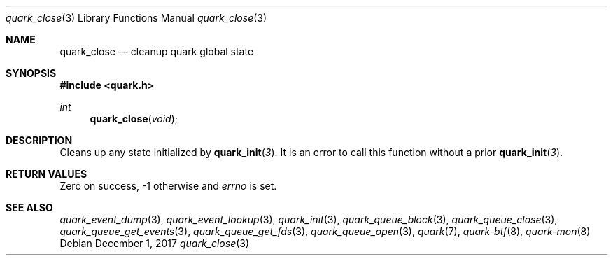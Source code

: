 .Dd $Mdocdate: December 1 2017 $
.Dt quark_close 3
.Os
.Sh NAME
.Nm quark_close
.Nd cleanup quark global state
.Sh SYNOPSIS
.In quark.h
.Ft int
.Fn quark_close void
.Sh DESCRIPTION
Cleans up any state initialized by
.Fn quark_init 3 .
It is an error to call this function without a prior
.Fn quark_init 3 .
.Sh RETURN VALUES
Zero on success, -1 otherwise and
.Va errno
is set.
.Sh SEE ALSO
.Xr quark_event_dump 3 ,
.Xr quark_event_lookup 3 ,
.Xr quark_init 3 ,
.Xr quark_queue_block 3 ,
.Xr quark_queue_close 3 ,
.Xr quark_queue_get_events 3 ,
.Xr quark_queue_get_fds 3 ,
.Xr quark_queue_open 3 ,
.Xr quark 7 ,
.Xr quark-btf 8 ,
.Xr quark-mon 8
